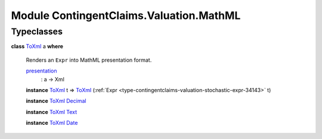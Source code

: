 .. Copyright (c) 2022 Digital Asset (Switzerland) GmbH and/or its affiliates. All rights reserved.
.. SPDX-License-Identifier: Apache-2.0

.. _module-contingentclaims-valuation-mathml-30102:

Module ContingentClaims.Valuation.MathML
========================================

Typeclasses
-----------

.. _class-contingentclaims-valuation-mathml-toxml-10440:

**class** `ToXml <class-contingentclaims-valuation-mathml-toxml-10440_>`_ a **where**

  Renders an ``Expr`` into MathML presentation format\.

  .. _function-contingentclaims-valuation-mathml-presentation-97680:

  `presentation <function-contingentclaims-valuation-mathml-presentation-97680_>`_
    \: a \-\> Xml

  **instance** `ToXml <class-contingentclaims-valuation-mathml-toxml-10440_>`_ t \=\> `ToXml <class-contingentclaims-valuation-mathml-toxml-10440_>`_ (:ref:`Expr <type-contingentclaims-valuation-stochastic-expr-34143>` t)

  **instance** `ToXml <class-contingentclaims-valuation-mathml-toxml-10440_>`_ `Decimal <https://docs.daml.com/daml/stdlib/Prelude.html#type-ghc-types-decimal-18135>`_

  **instance** `ToXml <class-contingentclaims-valuation-mathml-toxml-10440_>`_ `Text <https://docs.daml.com/daml/stdlib/Prelude.html#type-ghc-types-text-51952>`_

  **instance** `ToXml <class-contingentclaims-valuation-mathml-toxml-10440_>`_ `Date <https://docs.daml.com/daml/stdlib/Prelude.html#type-da-internal-lf-date-32253>`_

